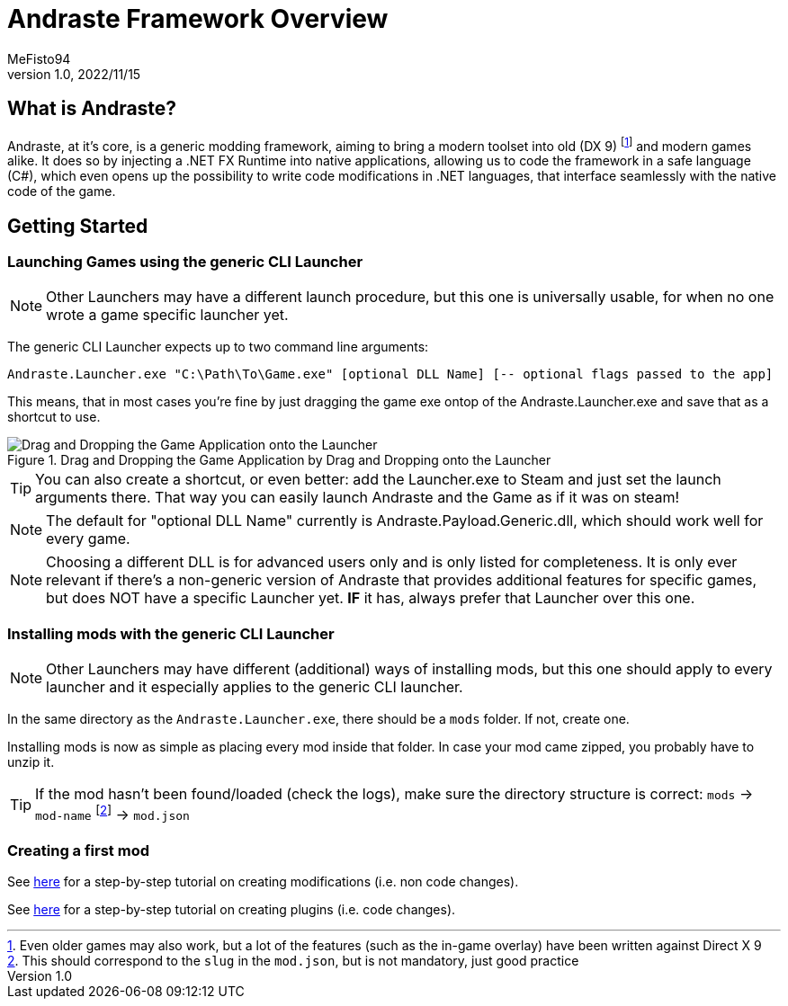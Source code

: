 = Andraste Framework Overview
:author: MeFisto94
:revnumber: 1.0
:revdate: 2022/11/15

== What is Andraste?
Andraste, at it's core, is a generic modding framework, aiming to bring a modern
toolset into old (DX 9) footnote:[Even older games may also work, but a lot of
the features (such as the in-game overlay) have been written against Direct X 9]
and modern games alike.
It does so by injecting a .NET FX Runtime into native applications, allowing us
to code the framework in a safe language (C#), which even opens up the
possibility to write code modifications in .NET languages, that interface
seamlessly with the native code of the game.

== Getting Started
=== Launching Games using the generic CLI Launcher
NOTE: Other Launchers may have a different launch procedure, but this one is
universally usable, for when no one wrote a game specific launcher yet.

The generic CLI Launcher expects up to two command line arguments:
```
Andraste.Launcher.exe "C:\Path\To\Game.exe" [optional DLL Name] [-- optional flags passed to the app]
```

This means, that in most cases you're fine by just dragging the game exe ontop
of the Andraste.Launcher.exe and save that as a shortcut to use.

.Drag and Dropping the Game Application by Drag and Dropping onto the Launcher
image::dnd-open-with.png["Drag and Dropping the Game Application onto the Launcher"]

TIP: You can also create a shortcut, or even better: add the Launcher.exe to Steam and just set the
launch arguments there. That way you can easily launch Andraste and the Game as if it was on steam!

NOTE: The default for "optional DLL Name" currently is Andraste.Payload.Generic.dll, which should work well for every game.

NOTE: Choosing a different DLL is for advanced users only and is only listed
for completeness. It is only ever relevant if there's a non-generic version of
Andraste that provides additional features for specific games, but does NOT have
a specific Launcher yet. *IF* it has, always prefer that Launcher over this one.

=== Installing mods with the generic CLI Launcher
NOTE: Other Launchers may have different (additional) ways of installing mods,
but this one should apply to every launcher and it especially applies to the
generic CLI launcher.

In the same directory as the `Andraste.Launcher.exe`, there should be a `mods`
folder. If not, create one.

Installing mods is now as simple as placing every mod inside that folder.
In case your mod came zipped, you probably have to unzip it.

TIP: If the mod hasn't been found/loaded (check the logs), make sure the
directory structure is correct: `mods` -> `mod-name` footnote:[This should
correspond to the `slug` in the `mod.json`, but is not mandatory, just good
practice] -> `mod.json`

=== Creating a first mod
See xref:creating-the-first-mod.adoc[here] for a step-by-step tutorial on
creating modifications (i.e. non code changes).

See xref:creating-the-first-plugin.adoc[here] for a step-by-step tutorial on
creating plugins (i.e. code changes).
